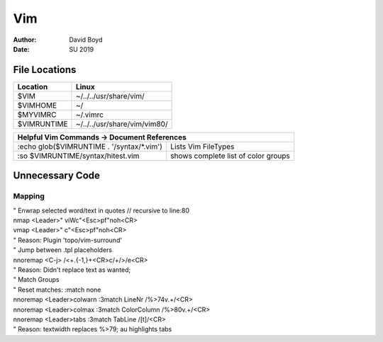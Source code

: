 Vim
###
:Author: David Boyd
:Date: SU 2019

File Locations
===============

+------------+--------------------------------+
| Location   | Linux                          |
+============+================================+
| $VIM       | ~/../../usr/share/vim/         |
+------------+--------------------------------+
| $VIMHOME   | ~/                             |
+------------+--------------------------------+
| $MYVIMRC   | ~/.vimrc                       |
+------------+--------------------------------+
| $VIMRUNTIME| ~/../../usr/share/vim/vim80/   |
+------------+--------------------------------+

+-----------+------------------------------------------------------------------------+
| Helpful Vim Commands -> Document References                                        |
+============================================+=======================================+
| :echo glob($VIMRUNTIME . '/syntax/\*.vim') | Lists Vim FileTypes                   |
+--------------------------------------------+---------------------------------------+
| :so $VIMRUNTIME/syntax/hitest.vim          |  shows complete list of color groups  |
+--------------------------------------------+---------------------------------------+

Unnecessary Code
================


Mapping
-------
| " Enwrap selected word/text in quotes // recursive to line:80
| nmap <Leader>" viWc"<Esc>pf"noh<CR>
| vmap <Leader>" c"<Esc>pf"noh<CR>
| " Reason: Plugin 'topo/vim-surround'

| " Jump between .tpl placeholders
| nnoremap <C-j> /<+.\{-1,}+<CR>c/+/>/e<CR>
| " Reason: Didn't replace text as wanted;

| " Match Groups
| "   Reset matches: :match none
| nnoremap <Leader>colwarn :3match LineNr /\%>74v.\+/<CR>
| nnoremap <Leader>colmax :3match ColorColumn /\%>80v.\+/<CR>
| nnoremap <Leader>tabs :3match TabLine /[\t]/<CR>
| " Reason: textwidth replaces %>79; au highlights tabs
